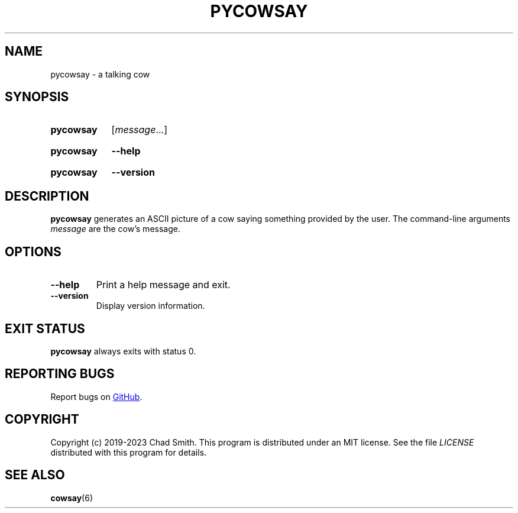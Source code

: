 .TH PYCOWSAY 6 "12 October 2023" "0.0.0.1"
.SH NAME
pycowsay \- a talking cow
.SH SYNOPSIS
.SY pycowsay
.RI [ message \&.\|.\|.]\&
.YS
.SY pycowsay
.B \-\-help
.YS
.SY pycowsay
.B \-\-version
.YS
.SH DESCRIPTION
.B pycowsay
generates an ASCII picture of a cow saying something provided by the user. The
command-line arguments
.I message
are the cow's message.
.SH OPTIONS
.TP
.BR \-\-help
Print a help message and exit.
.TP
.BR \-\-version
Display version information.
.SH EXIT STATUS
.B pycowsay
always exits with status 0.
.SH REPORTING BUGS
Report bugs on
.UR https://\:github.com/\:cs01/\:pycowsay/\:issues
GitHub
.UE .
.SH COPYRIGHT
Copyright (c) 2019-2023 Chad Smith. This program is distributed under an MIT
license. See the file
.I LICENSE
distributed with this program for details.
.SH SEE ALSO
.BR cowsay (6)
